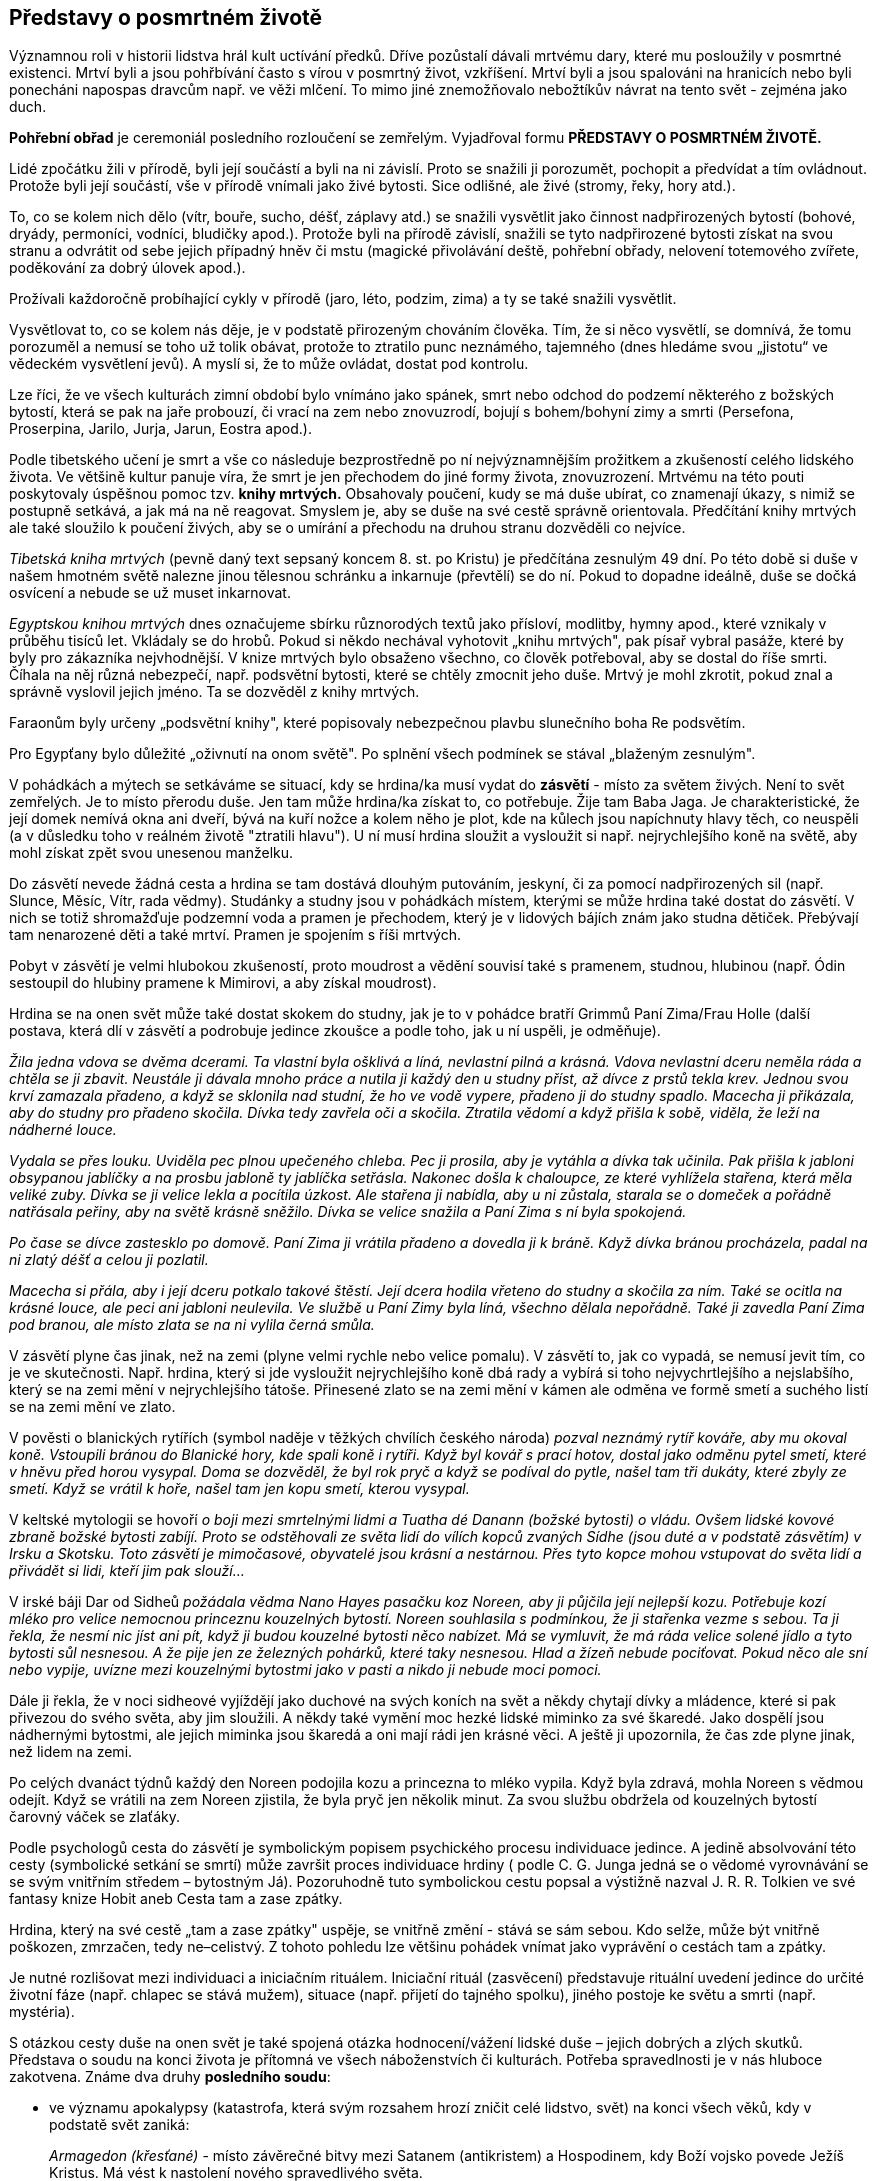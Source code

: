 == Představy o posmrtném životě

Významnou roli v historii lidstva hrál kult uctívání předků. Dříve pozůstalí dávali mrtvému dary, které mu posloužily v posmrtné existenci. Mrtví byli a jsou pohřbívání často s vírou v posmrtný život, vzkříšení. Mrtví byli a jsou spalováni na hranicích nebo byli ponecháni napospas dravcům např. ve věži mlčení. To mimo jiné znemožňovalo nebožtíkův návrat na tento svět - zejména jako duch.

*Pohřební obřad* je ceremoniál posledního rozloučení se zemřelým. Vyjadřoval formu *PŘEDSTAVY O POSMRTNÉM ŽIVOTĚ.*

Lidé zpočátku žili v přírodě, byli její součástí a byli na ni závislí. Proto se snažili ji porozumět, pochopit a předvídat a tím ovládnout. Protože byli její součástí, vše v přírodě vnímali jako živé bytosti. Sice odlišné, ale živé (stromy, řeky, hory atd.).

To, co se kolem nich dělo (vítr, bouře, sucho, déšť, záplavy atd.) se snažili vysvětlit jako činnost nadpřirozených bytostí (bohové, dryády, permoníci, vodníci, bludičky apod.). Protože byli na přírodě závislí, snažili se tyto nadpřirozené bytosti získat na svou stranu a odvrátit od sebe jejich případný hněv či mstu (magické přivolávání deště, pohřební obřady, nelovení totemového zvířete, poděkování za dobrý úlovek apod.).

Prožívali každoročně probíhající cykly v přírodě (jaro, léto, podzim, zima) a ty se také snažili vysvětlit.

Vysvětlovat to, co se kolem nás děje, je v podstatě přirozeným chováním člověka. Tím, že si něco vysvětlí, se domnívá, že tomu porozuměl a nemusí se toho už tolik obávat, protože to ztratilo punc neznámého, tajemného (dnes hledáme svou „jistotu“ ve vědeckém vysvětlení jevů). A myslí si, že to může ovládat, dostat pod kontrolu.

Lze říci, že ve všech kulturách zimní období bylo vnímáno jako spánek, smrt nebo odchod do podzemí některého z božských bytostí, která se pak na jaře probouzí, či vrací na zem nebo znovuzrodí, bojují s bohem/bohyní zimy a smrti (Persefona, Proserpina, Jarilo, Jurja, Jarun, Eostra apod.).

Podle tibetského učení je smrt a vše co následuje bezprostředně po ní nejvýznamnějším prožitkem a zkušeností celého lidského života. Ve většině kultur panuje víra, že smrt je jen přechodem do jiné formy života, znovuzrození. Mrtvému na této pouti poskytovaly úspěšnou pomoc tzv. *knihy mrtvých.* Obsahovaly poučení, kudy se má duše ubírat, co znamenají úkazy, s nimiž se postupně setkává, a jak má na ně reagovat. Smyslem je, aby se duše na své cestě správně orientovala. Předčítání knihy mrtvých ale také sloužilo k poučení živých, aby se o umírání a přechodu na druhou stranu dozvěděli co nejvíce.

_Tibetská kniha mrtvých_ (pevně daný text sepsaný koncem 8. st. po Kristu) je předčítána zesnulým 49 dní. Po této době si duše v našem hmotném světě nalezne jinou tělesnou schránku a inkarnuje (převtělí) se do ní. Pokud to dopadne ideálně, duše se dočká osvícení a nebude se už muset inkarnovat.

_Egyptskou knihou mrtvých_ dnes označujeme sbírku různorodých textů jako přísloví, modlitby, hymny apod., které vznikaly v průběhu tisíců let. Vkládaly se do hrobů. Pokud si někdo nechával vyhotovit „knihu mrtvých", pak písař vybral pasáže, které by byly pro zákazníka nejvhodnější. V knize mrtvých bylo obsaženo všechno, co člověk potřeboval, aby se dostal do říše smrti. Číhala na něj různá nebezpečí, např. podsvětní bytosti, které se chtěly zmocnit jeho duše. Mrtvý je mohl zkrotit, pokud znal a správně vyslovil jejich jméno. Ta se dozvěděl z knihy mrtvých.

Faraonům byly určeny „podsvětní knihy", které popisovaly nebezpečnou plavbu slunečního boha Re podsvětím.

Pro Egypťany bylo důležité „oživnutí na onom světě". Po splnění všech podmínek se stával „blaženým zesnulým".

V pohádkách a mýtech se setkáváme se situací, kdy se hrdina/ka musí vydat do **zásvětí** - místo za světem živých. Není to svět zemřelých. Je to místo přerodu duše. Jen tam může hrdina/ka získat to, co potřebuje. Žije tam Baba Jaga. Je charakteristické, že její domek nemívá okna ani dveří, bývá na kuří nožce a kolem něho je plot, kde na kůlech jsou napíchnuty hlavy těch, co neuspěli (a v důsledku toho v reálném životě "ztratili hlavu"). U ní musí hrdina sloužit a vysloužit si např. nejrychlejšího koně na světě, aby mohl získat zpět svou unesenou manželku.

Do zásvětí nevede žádná cesta a hrdina se tam dostává dlouhým putováním, jeskyní, či za pomocí nadpřirozených sil (např. Slunce, Měsíc, Vítr, rada vědmy). Studánky a studny jsou v pohádkách místem, kterými se může hrdina také dostat do zásvětí. V nich se totiž shromažďuje podzemní voda a pramen je přechodem, který je v lidových bájích znám jako studna dětiček. Přebývají tam nenarozené děti a také mrtví. Pramen je spojením s říši mrtvých.

Pobyt v zásvětí je velmi hlubokou zkušeností, proto moudrost a vědění souvisí také s pramenem, studnou, hlubinou (např. Ódin sestoupil do hlubiny pramene k Mimirovi, a aby získal moudrost).

Hrdina se na onen svět může také dostat skokem do studny, jak je to v pohádce bratří Grimmů Paní Zima/Frau Holle (další postava, která dlí v zásvětí a podrobuje jedince zkoušce a podle toho, jak u ní uspěli, je odměňuje).

_Žila jedna vdova se dvěma dcerami. Ta vlastní byla ošklivá a líná, nevlastní pilná a krásná. Vdova nevlastní dceru neměla ráda a chtěla se ji zbavit. Neustále ji dávala mnoho práce a nutila ji každý den u studny příst, až dívce z prstů tekla krev. Jednou svou krví zamazala přadeno, a když se sklonila nad studní, že ho ve vodě vypere, přadeno ji do studny spadlo. Macecha ji přikázala, aby do studny pro přadeno skočila. Dívka tedy zavřela oči a skočila. Ztratila vědomí a když přišla k sobě, viděla, že leží na nádherné louce._

_Vydala se přes louku. Uviděla pec plnou upečeného chleba. Pec ji prosila, aby je vytáhla a dívka tak učinila. Pak přišla k jabloni obsypanou jablíčky a na prosbu jabloně ty jablíčka setřásla. Nakonec došla k chaloupce, ze které vyhlížela stařena, která měla veliké zuby. Dívka se ji velice lekla a pocítila úzkost. Ale stařena ji nabídla, aby u ni zůstala, starala se o domeček a pořádně natřásala peřiny, aby na světě krásně sněžilo. Dívka se velice snažila a Paní Zima s ní byla spokojená._

_Po čase se dívce zastesklo po domově. Paní Zima ji vrátila přadeno a dovedla ji k bráně. Když dívka bránou procházela, padal na ni zlatý déšť a celou ji pozlatil._

_Macecha si přála, aby i její dceru potkalo takové štěstí. Její dcera hodila vřeteno do studny a skočila za ním. Také se ocitla na krásné louce, ale peci ani jabloni neulevila. Ve službě u Paní Zimy byla líná, všechno dělala nepořádně. Také ji zavedla Paní Zima pod branou, ale místo zlata se na ni vylila černá smůla._

V zásvětí plyne čas jinak, než na zemi (plyne velmi rychle nebo velice pomalu). V zásvětí to, jak co vypadá, se nemusí jevit tím, co je ve skutečnosti. Např. hrdina, který si jde vysloužit nejrychlejšího koně dbá rady a vybírá si toho nejvychrtlejšího a nejslabšího, který se na zemi mění v nejrychlejšího tátoše. Přinesené zlato se na zemi mění v kámen ale odměna ve formě smetí a suchého listí se na zemi mění ve zlato.

V pověsti o blanických rytířích (symbol naděje v těžkých chvílích českého národa) _pozval neznámý rytíř kováře, aby mu okoval koně. Vstoupili bránou do Blanické hory, kde spali koně i rytíři. Když byl kovář s prací hotov, dostal jako odměnu pytel smetí, které v hněvu před horou vysypal. Doma se dozvěděl, že byl rok pryč a když se podíval do pytle, našel tam tři dukáty, které zbyly ze smetí. Když se vrátil k hoře, našel tam jen kopu smetí, kterou vysypal._

V keltské mytologii se hovoří _o boji mezi smrtelnými lidmi a Tuatha dé Danann (božské bytosti) o vládu. Ovšem lidské kovové zbraně božské bytosti zabíjí. Proto se odstěhovali ze světa lidí do vílích kopců zvaných Sídhe (jsou duté a v podstatě zásvětím) v Irsku a Skotsku. Toto zásvětí je mimočasové, obyvatelé jsou krásní a nestárnou. Přes tyto kopce mohou vstupovat do světa lidí a přivádět si lidi, kteří jim pak slouží..._

V irské báji Dar od Sidheů _požádala vědma Nano Hayes pasačku koz Noreen, aby ji půjčila její nejlepší kozu. Potřebuje kozí mléko pro velice nemocnou princeznu kouzelných bytostí. Noreen souhlasila s podmínkou, že ji stařenka vezme s sebou. Ta ji řekla, že nesmí nic jíst ani pít, když ji budou kouzelné bytosti něco nabízet. Má se vymluvit, že má ráda velice solené jídlo a tyto bytosti sůl nesnesou. A že pije jen ze železných pohárků, které taky nesnesou. Hlad a žízeň nebude pociťovat. Pokud něco ale sní nebo vypije, uvízne mezi kouzelnými bytostmi jako v pasti a nikdo ji nebude moci pomoci._

Dále ji řekla, že v noci sidheové vyjíždějí jako duchové na svých koních na svět a někdy chytají dívky a mládence, které si pak přivezou do svého světa, aby jim sloužili. A někdy také vymění moc hezké lidské miminko za své škaredé. Jako dospělí jsou nádhernými bytostmi, ale jejich miminka jsou škaredá a oni mají rádi jen krásné věci. A ještě ji upozornila, že čas zde plyne jinak, než lidem na zemi.

Po celých dvanáct týdnů každý den Noreen podojila kozu a princezna to mléko vypila. Když byla zdravá, mohla Noreen s vědmou odejít. Když se vrátili na zem Noreen zjistila, že byla pryč jen několik minut. Za svou službu obdržela od kouzelných bytostí čarovný váček se zlaťáky.

Podle psychologů cesta do zásvětí je symbolickým popisem psychického procesu individuace jedince. A jedině absolvování této cesty (symbolické setkání se smrtí) může završit proces individuace hrdiny ( podle C. G. Junga jedná se o vědomé vyrovnávání se se svým vnitřním středem – bytostným Já). Pozoruhodně tuto symbolickou cestu popsal a výstižně nazval J. R. R. Tolkien ve své fantasy knize Hobit aneb Cesta tam a zase zpátky.

Hrdina, který na své cestě „tam a zase zpátky" uspěje, se vnitřně změní - stává se sám sebou. Kdo selže, může být vnitřně poškozen, zmrzačen, tedy ne–celistvý. Z tohoto pohledu lze většinu pohádek vnímat jako vyprávění o cestách tam a zpátky.

Je nutné rozlišovat mezi individuaci a iniciačním rituálem. Iniciační rituál (zasvěcení) představuje rituální uvedení jedince do určité životní fáze (např. chlapec se stává mužem), situace (např. přijetí do tajného spolku), jiného postoje ke světu a smrti (např. mystéria).

S otázkou cesty duše na onen svět je také spojená otázka hodnocení/vážení lidské duše – jejich dobrých a zlých skutků. Představa o soudu na konci života je přítomná ve všech náboženstvích či kulturách. Potřeba spravedlnosti je v nás hluboce zakotvena. Známe dva druhy *posledního soudu*:

- ve významu apokalypsy (katastrofa, která svým rozsahem hrozí zničit celé lidstvo, svět) na konci všech věků, kdy v podstatě svět zaniká:
+
_Armagedon (křesťané)_ - místo závěrečné bitvy mezi Satanem (antikristem) a Hospodinem, kdy Boží vojsko povede Ježíš Kristus. Má vést k nastolení nového spravedlivého světa.
+
_Ragnarök_ (severská mytologie). poslední bitva mezi mocnostmi dobra a zla, konec světa a zánik bohů. Po něm povstane nový svět.

- ten na konci života každého jedince, kdy se váží jeho skutky.

Podle Tibeťanů (buddhismus) probíhá tento soud v poslední fázi stavu bardo (mezistav – fáze mezi smrtí v předešlém a znovuzrozením v novém životě), kdy se duše začíná připravovat na novou reinkarnaci. _Nejvyšším soudcem je král mrtvých Jama. V jeho službách jsou tisíce „pánů zesnulých" a ti k němu přivádějí mrtvé, Mrtví jsou od začátku pokládání za obžalované. Každý mrtvý má svého žalobce, který za každý hřích vytáhne z velkého pytle černý oblázek a položí jej na misku vah. Každý má i obhájce, který za každý dobrý skutek položí na protější misku vah bílý kámen. O osudu duše rozhodne to, která miska převáží._

Podle jiné legendy mrtvý vypráví sám o svém životě.

_Král mrtvých je zásadně nedůvěřivý. Proto se mrtvému po jeho výstupu předloží karmické zrcadlo. Zobrazují se v něm všechny činy zemřelého (obžalovaného)._ Zrcadlo má zde funkci jako v jiných náboženstvích kniha hříchů a dobrých skutků. Pokud převáží dobré skutky, znamená rozsudek pro duši nové zrození. Ním se přiblíží definitivnímu cíli – osvícení.

Tibeťané všechno spjaté s posledním soudem pokládají za psychický proces odehrávající se v nitru zesnulého. Peklo je odrazem vlastních duševních vlastností. Pekelné útrapy si způsobuje tedy každý sám.

V *Severní Americe* se obecně onen svět popisuje jako místo plné pokoje a štěstí, kde je nadbytek zvěře. Proto jej prérijní indiáni nazývají také Věčná loviště. Mnoho kmenů nezná podsvětí ani peklo. Po smrti se člověk odebere do duchovního světa a tam pokračuje v životě jako na zemi. Než se tam ale jeho duše dostane, musí překonat určité překážky, které se ji staví do cesty. Živí lidé se mohou do onoho světa také podívat a to po duze, nebo musí přejít bouřlivou řeku či jezero, vstoupit do jeskyně.

Indiánská pohádka Červená labuť hovoří _o třech bratřích, kterým po otci zůstaly tři kouzelné šípy. Odjivba, nejmladší, jednou použil všechny tři šípy, aby střelil červenou labuť. Dva šípy se minuly, třetí labuť zasáhl a Odjivba se vydal labuť hledat. Nakonec ji našel. Byla to sestra kouzelníka. Musel splnit úkol, aby dívku získal. Na zpáteční cestě se mu podařilo získat dvě dívky jako manželky pro jeho bratry._

_Bratři mu ale začali závidět a chtěli, aby jim vrátil dva šípy po otci. Odjivba se rozhněval a rozhodl se vydat za zemřelým otcem, aby při rozsoudil. Putoval dlouho, až přišel k jeskyni. Tou sestoupil do obydlí zemřelých. Země tam byla krásná, bylo tam mnoho rozličných zvířat. Spatřil buvoly a ti mluvili lidskou řečí. Svěřil se jim. Vůdce buvolů mu řekl, že jelikož je živý, otce nenajde. Má se však vrátit domů, protože zde_ _nesmí zůstat dlouho. Odjivba najednou uviděl jasné světlo. A buvol mu řekl, že je to obydlí dobrých. Když se ptal na černý mrak, buvol mu řekl, že se nemá ptát. Odjivba se za pomocí svých strážných duchů dostal na zem. A oběma šípy své bratry zastřelil._

*Čipevajové *(Kanada) si vypráví tento mýtus o světě Duchů: _Šaman se trápil, protože mu nedávno zemřela jediná dcera. Svým přátelům sdělil, že se rozhodl jít do světa Duchů za svou dcerou, aby ji přivedl zpět. Pět mužů se rozhodlo jít s ním._

_Nejprve museli vyhledat Vinaboja, který byl Manitu, protože jen on jim mohl ukázat cestu. Šaman se odebral k hrobům svých předků, vyvolal jejich duchy a ti mu řekli, kde ho najde. Vinaboja opravdu našli a ten jim ukázal cestu do země Duchů. Upozornil je na nebezpečí, které na ně číhají. Dal každému náhrdelník a důrazně je upozornil, že ho nemají sundávat z krku a že v zemi Duchů mohou pobýt jen čtyři dny a čtyři noci. Duchové vycházejí až v noci, shromáždí se v největším stanu a tančí. Mají si sednout mezi ně a až se objeví dívka, kterou šaman hledá, má ji chytnout, schovat do pytle a nepustit ven, dokud se nevrátí do světa lidí._

Když šaman s přáteli přišel do země Duchů, našli největší stan a v noci do něj vstoupili. Duchové tančili, děvče se však neobjevilo. Druhá noc probíhala stejně a také třetí. Jeden z Indiánů přestal dbát na radu Vinaboja a náhrdelník si sundal. Namístě se proměnil v Ducha.

Čtvrtou noc si šaman všiml ženy se zahalenou tváří. Podle způsobu chůze poznal, že je to jeho dcera. Skočil k ní a za pomocí přátel, i když se bránila, ji vstrčil do pytle, který pevně svázal. Cestou nazpět se stavili u Vinaboja, který jim řekl, aby každou noc dobře pytel ukryli a dbali, aby byl pevně zavázaný a neotvírali ho.

__Když přišli do vesnice, šaman čekal, co se bude dít. Zanedlouho uslyšel hlas své dcery, která ho volala, aby ji osvobodil. Když pytel rozvázal, stále před ním jeho dcera živá a zdravá. K životu ji vzkřísila otcovská láska__.

Kmen Indiánů **Mapučé **__(Chile) si vypráví, že Threngthreng při velké potopě zachránil lidi na hoře Stvoření. Protože je naučil všem dovednostem, říkají mu Čau Uentru, dobrý otec. A ten je také pánem nad čluny duchů, které přepravují duše zemřelých na ostrov mrtvých. Na té dlouhé cestě je vždy nechá nějaký čas odpočinout na Stříbrném moři, než je uvede do druhého života, kde je věčná pohoda a slavnosti.__

Těla nebožtíků se úplně rozpadnou, jejich duše však žijí dál na onom světě.

*Tahitská pohádka* Létající ryba _vypráví o mladém bojovníkovi Oroovi, který se rozhodl přinést kouzelný kámen z říše mrtvých, aby získal ruku krásné Maevy, dceři náčelníka._

_Kouzelník mu poradil, aby nejdříve ze dna moře přinesl perly na dlouhý náhrdelník. Když tento úkol splnil, řekl mu, aby se podíval na noční oblohu vyvrtanými otvory v kokosovém ořechu. Spatří hvězdu, která ho povede na jeho cestě daleko za obzor, kde zapadá slunce. Až dopluje na konec světa, uvidí skálu, která ční z moře. Skálu podplave a pak se ocitne v říši mrtvých. Ještě ho upozornil, že také bojovník Athi chce přinést Maevě kouzelný kámen z říše mrtvých. To Oroa hodně nahněvalo. A tak co nejrychleji vyplul na moře._

_Po obtížné plavbě se dostal ke skále, podplaval ji a ocitl se v krásné zátoce. Tam ležela obrovská ryba s modrými a zlatými šupinami a s křídly místo ploutví. Oroa se ji poklonil. Pochopil, že je tu strážcem._

_“Proč přicházíš, když jsi živý? Sem mohou jen ti, kteří si svým dobrým životem zaslouží štěstí po smrti.“ řekla ryba. Oroa se ji svěřil. „Můžeš získat kouzelný kámen, když se přede mnou třikrát pokoříš a třikrát mi řekneš laskavá slova.“ řekla ryba. Nejdříve se proměnila v škaredého kraba, pak v ohyzdnou medúzu. Oběma se Orea poklonil a řekl jim, co je na nich krásné. Když se však ryba proměnila v Athiho, zapomněl, že jde o zkoušku, vzkypěla v něm nenávist a zvolal: „Nikdy se před tebou neskloním, Athi!“_

_Najednou se Athi proměnil v rybu. “Nedokázal jsi zlomit svou pýchu.“ řekla mu, „nemáš právo na kouzelný kámen a abys nemohl vyprávět, cos v říši mrtvých viděl, staneš se rybou.“_

_Orea se do vsi nikdy nevrátil. Maeva nosí na jeho památku dlouhý perlový náhrdelník. Nevrátil se ani Athi._

*Japonský* mýtus o božském páru, který tvořila bohyně Izanami a bůh Izanagi, vypráví o tom, jak _Izanami zemřela při porodu, když se ji narodil kami (bůh) ohně. Izanagi byl zoufalý a proto vstoupil do království mrtvých - Jomi. Setkal se zde se svou Izanami, ale ta mu řekla, že již ochutnala zdejší pokrm a proto se k němu nemůže vrátit._

_Rozhodla se však poprosit boha, který zde vládl, aby ji přesto propustil. Bůh souhlasil. Jeho podmínkou bylo, že se na ni Izanagi po celou tu dobu, co budou v Jomi, nesmí podívat. Při zpáteční cestě z Jomi, se Izanagi přeci jen na milovanou ženu podíval. Ta se ihned změnila ve strašného démona. Izanagi utíkal, protože ho začalo pronásledovat osm bohů hromu a bojovníci z Jomi. Podařilo se mu je odehnat třemi kouzelnými broskvemi, které utrhl po cestě. Zachránil se, ale navždy ztratil svou Izanami._

Věřilo se, že duše toho, kdo nebyl řádně pohřben, bloudila mezi světem živých a mrtvých a tím škodila sobě i lidem. Zjednodušeně se dá říci, že zvyk pohřbívat mrtvé je běžný zejména ve společnosti, která vyznává vzkříšení těla a tam, kde se preferuje kremace, je tato symbolem očištění, přeměny a nanebevstoupení. Často se vše spalovalo proto, aby se zničil zdroj nákazy, nečistoty.

Spalování těla má své kořeny v zápalných obětech (i lidských), které se předkládaly bohům. Zde hrál významnou úlohu stoupající dým, který přinášel dotyčnému bohu spalovanou oběť přímo a velice rychle. Oheň byl totiž vnímán jako posvátný živel, který dodává obětem nesmrtelnost. Tak např. Héra (manželka Dia) slíbila Médei, že její děti učiní nesmrtelnými, když je položí na obětní oltář v jejím chrámu. Médea tak učinila.

Spalování zemřelého mělo další význam - dostat se co nejdříve ke svému bohu. Např. mýtičtí hrdinové byli velice často spalování na hranici s přesvědčením, že duše těch, kteří byli božstvem vyvoleni, při procesu hoření jsou z hranice odvezeni příslušným bohem na Olymp (např. Héraklés, který se později stal dveřníkem, strážcem brány na Olympu).

Jiný význam mělo upalování v křesťanství (např. čarodějnic) a v židovském náboženství (např. za smilstvo). Zde se jedná o trest.

V **severské mytologii** byly různé možnosti života po smrti. Hrdinové padlí v boji odcházeli do Ódinovy Valhally (síň padlých v boji), zejména ti, co zemřeli jeho zbraní – oštěpem. Smrt v boji byla považována za velice čestnou. Šlechtic, který umíral doma, se nechal probodnout oštěpem, aby se mohl dostat do Valhally.

K bohyni Freyji přicházely zemřelé ženy a část padlých bojovníků, bohyni Gefion patřily zemřelé neprovdané ženy a dívky a do podsvětí Helu k Hel odcházeli ti, co zemřeli na nemoc, při nehodě nebo stářím. Bylo to nehostinné místo. Vodnaté, vlhké, dešťové, zamlžené. Proto je také označováno jako Niflheim (nifl = mlha)

Věřilo se, že se lidé znovu rodí (např. jedna sága z Eddy uvádí, že Helgi a Sigrún se znovu narodili jako Helgi a Kára). Také se věřilo, že slovo umírajícího má velkou moc. Proto se každý obával kletby umírajícího.

Čím více darů a služebníků bylo nebožtíkovi obětováno, tím si mohl zemřelý v příštím životě více užívat majetku.

Staří Germané dávali mrtvému do hrobu na levou nohu speciální botu (střevíc mrtvého).Tento obyčej souvisel s bohem Wodanem (Ódin), který zvítězil nad vlkem Fenrisem tak, že mu do chřtánu vstrčil levou botu a roztrhal ho na půl.

Fylgja byla neviditelná bytost, která doprovázela každého člověka a pomáhala mu. Dovedla se odpoutat od těla a ukázat se jiným, často ve zvířecí podobě. Obyčejně před smrtí toho, komu se zjevila. Jedinec mohl mít i několik fylgjí.

*Keltové* věřili, že po smrti přejde duše z jednoho těla do druhého. Vnímali smrt jako přerušení dlouhého života, jako etapu mezi dvěma životy. Jejich víra ve znovuzrození byla tak pevná, že placení dluhů bylo odkládáno na setkání na onom světě a válečníci se nebáli smrti. Existují příběhy o nerozlučných, osudových milencích, kteří se znovu setkávají po své smrti tak, že se znovu narodí v jiných tělech. Keltové ctili kult předků. Byli pro ně živí, kteří jen odešli ze zemi lidí.

Měli konkrétní představu Onoho světa (Annwfn nebo Annwn). Šťastný Onen svět je podobný zemskému světu, ale mnohem lepší. Neexistuje v něm bolest, choroby, stárnutí, je plný světla, hudby, oslav.

V mýtech, zejména zasažených křesťanstvím, se objevuje druhý aspekt Onoho světa, který je v ostrém kontrastu: pochmurné místo plné nebezpečí. Pro živého návštěvníka je velmi ohrožující.

V *Irské* mytologii je Onen svět (Tir na nÓg) místo, kde neexistuje čas ani věk. Tedy země věčného mládí, moudrosti, krásy, harmonie, nesmrtelnosti. Zde neplatí pozemský čas. Pokud jej navštíví živí lidé, zůstanou mladí, ale když se vrátí domů, pozemský věk je dožene.

Nejznámější je příběh O Oisínovi, __kterého odvedla na západ do Země mládí krásná Niam Zlatovlasá. Žil tam šťastně tři sta let. On si však myslel, že uběhly jen tři roky. Zastesklo se mu po domově a rozhodl se navštívit rodné Irsko. Niam ho varovala, aby se nedotkl nohou země, jinak se k ní nebude moci vrátit.__

Oisín nasedl na koně. V Irsku ale nic a nikoho nepoznával. Seskočil z koně a najednou se z něho stal vetchý stařec, který se rozpadl na prach.

Onen svět se mohl nacházet na západních ostrovech, pod mořskou hladinou, v podzemí, v pahorcích zvaných sidhe.

Symbolem znovuzrození byl zejména „kotel znovuzrození“, ale také hadi, opadavé stromy - na zimu umíraly, na jaře se opět pokryly listím a květy a rodily ovoce.

**Finská** říše mrtvých Tuonela (někdy Manala) bylo nehostinné místo. Zemřelé zde přiváděl bůh mrtvých Tuoni, zahaloval je do svého pláště a poskytl jim rukavice. Od světa lidí ji oddělovala černá Tuonelská řeka. Na břehu stařec se železnými drápy a železnou sítí hlídá, aby se mrtví nemohli vrátit mezi živé. Přesto se to několika lidem podařilo.

_Mladík Lemminkäinen byl zabit čarodějem když se ucházel o dceru čarodějnice. Jeho matka byla také čarodějnice a svého syna navrátila životu tím, že části jeho mrtvého těla vylovila magickými hráběmi, zaříkáváním a mastmi je spojila, a víla mu vdechla život._

*Sumerský* mýtus popisuje _sestup bohyně Inanny/Ištar (bohyně lásky, plodnosti, války) do podsvětí, kde je královnou její sestra Ereškigal. Je to místo, ze které není návratu, je temné a ponuré. Hraniční řekou podsvětí je Hubur. Zemřelý, který se ocitá v podzemí, se stává Gidim, duchem. Duše zemřelého sestupuje do podsvětí sedmi branami. Hlavním strážcem podsvětí je Neti. _

_Bohyně prochází sedmi branami a u každé je zbavena symbolu svého božství (koruna, šaty, prsteny apod.). Když se ptá proč se tak děje, odpovědí je, aby se neptala na rituály podsvětí. Nakonec nahá předstupuje před svou sestru a Anunnaki ( sedm soudců z podsvětí). Ti nad ní vyslovili svůj soud - upřeli na ni své oči smrti a na jejich slovo se proměnila v nemocnou ženu a mrtvé tělo. To pověsili na kůl._

_Bůh Enki (pán podzemní říše sladkých vod) se postaral o její propuštění. Poslal do podsvětí dvě bytosti s chlebem života a živou vodou. Ereškigal byla nemocná. Tyto bytosti ji vyléčili a jako odměnu si vyžádali tělo Inanny. Té pak podali chléb života a živou vodu. Inanna za propuštění zaplatí tím, že za sebe jako náhradu vydá Dumuziho, svého manžela._

Dle představy *Peršanů* člověka tvoří dvě podstaty: podstata duchovní (urván) a tělesná. Duchovní část člověka přežívá tělesnou smrt. Po smrti se s duší zachází podle toho, jaký byl život dotyčného. Svět je totiž neustálá konfrontace mezi dobrem a zlem. Člověk má svobodnou vůli a záleží jen na něm, kterou cestu si vybere.

Duše setrvává u svého těla tři dny a recituje Ghátu (texty připisované Zarathuštrovi). K duši jedinců, kteří se rozhodli žít podle principu dobra, připluje vonný vítr představující Deané, mladou krásnou dívku. Ta doprovází duši do říši spravedlivých. Duše stoupá k nebi přes tři nebeské sféry (hvězd, měsíce, slunce) až do sféry světla nemajícího počátek. Tyto duše pak mohou spočinout po boku Ahury Mazdy a ostatních spravedlivých. Toto místo představuje ráj.

Duši člověka, která nesmí vstoupit do říše spravedlivých, doprovází ošklivá babice do pekla, hrozné jámy, plné hrůzy, děsu, zla a utrpení.

Tyto dvě bytosti představují svědomí člověka a na jejich vzhledu se odráží lidské zlé či dobré skutky.

Duše se od sebe oddělují na Mostě rozlišení, který se nachází na vrcholku kosmické hory ve středu světa a je spojnicí mezi nebem a zemí. Dochází k soudu duší, kterého se účastní Mithra, Sraoša a Rašnu, který má k dispozici váhy. Duše jsou děleny podle míry dobra a zla, které během života vykonaly. Pokud tato míra je poloviční, i míra blaženosti a utrpení se stane poloviční.

V islámském lidovém prostředí je rozšířena představa o výslechu duše, kterou vedou černí modroocí andělé Munkar a Nakír. Když je tělo pochováno do hrobu, tito andělé zjišťují, zda jde o věřícího či nevěřícího. Nevěřící bude trpět věčným trestem.

Důležitým mýtem *muslimských Arabů Severní Arábie* je vyprávění o stvoření světa. Bůh zemi vytvaroval do sedmi vrstev, sedmi zemí a umístil je nad sebou. Vzdálenost mezi jednotlivými zeměmi je veliká – člověk by ji ušel za pět se roků.

První zemi Bůh osídlil džiny, lidmi, zvířaty. Druhá je domovem větrů. Třetí obývají zbožní tvorové. Čtvrtá země je peklem pro duše hříšných lidí. Pátá země je domovem obřích škorpiónů a hadů pekla. Šestou zemi Bůh určil pro zatracené duše. Sedmá země je položena nejníže a je domovem Iblíse, hlavního Ďábla a jeho zlých džinů. Zde neustále dují hořící větry a mrazivé vichry.

Bůh poté z oblohy uhnětl sedm vrstev, sedm nebes. Vzdálenost mezi nimi je obdobná vzdálenosti mezi zeměmi.

První nebesa Bůh stvořil z vodních par a z mlhy. Obklopují první zemi, kterou bůh osídlil lidmi a džiny. Obývají ji andělé, které Bůh stvořil z ohně a větru. Anděla hromu ustanovil jejich velitelem. Na nebesa zavěsil hvězdy, planety, slunce a měsíc.

Druhá až šestá nebesa nebesa Bůh vytvaroval z různých materiálů a osídlil je anděly a cherubíny.

Sedmá nebesa obývají nejvýše postavení andělé. Každý z nich je jedinečný, jejich křídla září různými barvami, jsou ohromně velká. Nejvyšší anděl je Duch (al-Rúh) a čtyři archandělé: Džibrá’íl, Miká′íl, Isráfíl a anděl Smrti. Mají kosmické rozměry.

Sedmá nebesa jsou také místem ráje (džanna) pro spravedlivé lidi. Jsou zde Zahrady slasti, kterými protékají řeky s průzračnou čistou vodou. Spravedliví budou sedět na březích ve stínech stromů oblečeni v nádherné šaty a oblažování věčně mladými pannami (huriskami). Duše budou jíst ovoce a pít vodu z rajského pramene nebo víno, které jim nalijí rajští chlapci. Nad sedmým nebem se vznáší obrovský žhnoucí oblak a nad ním se tyčí Boží Trůn. Podpírají ho čtyři vysoce postavení andělé . První má podobu člověka, další býka, sokola, lva.

Bůh stvořil ze světla anděly. Jsou to éterické a inteligentní bytosti, pro lidské oči neviditelní, dokáží se však v cokoli proměnit. Nikdy jimi necloumají emoce, nehřeší, poslouchají a uctívají Boha, k němuž se neustále modlí.

Mezi nejvýznamnější patří Duch (al-Rúh). Jemu Bůh svěřil do péče duše všech bytostí a tvorů. Jeho ústa každým dechem vydechnou duši každého zrozeného tvora.

Archanděl Miká′íl obdařuje lidské duše vědomostmi, moudrostí a touhou dosáhnout dokonalosti.

Archanděl Isráfíl pečuje o posvátnou Knihu, do které Pero zapisuje všechna Boží rozhodnutí. Je mu také svěřena Trumpeta vzkříšení. V jejích prostorách pobývají duše mrtvých lidí. Čekají na chvíli, kdy Bůh Isráfílovi přikáže, aby na ni třikrát zatroubil. První zatroubení je zatroubení strachu, druhé posledního soudu a konce světa, třetí vzkříšení. Pak nastane soud. Andělé na váhách zváží skutky každé duše a Bůh vyřkne svůj soud. Duše, jejichž miska dobrých skutků převáží, poputují do ráje.

Anděl Smrti, archanděl Isrá′íl, se nikdy neusměje. Je symbolem smutku. Sídlí v sedmém nebi. Hlavou se dotýká sloupů Božího Trůnu, jednou nohou spočívá na svém křesle, druhou stojí na mostě, který spojuje nebe s peklem. Je obklopen pomocníky, kteří plní jeho rozkazy. Nalevo od něho se tyčí vysoký strom, jehož listech jsou jména všech žijících lidí. Když člověk zemře, jeho jméno v Knize zčerná, list s jeho jménem na stromě zežloutne a spadne. Anděl Smrtí v té chvíli vezme do rukou dvoje kopí. První je kopí Boží milosti a druhé Božího hněvu. Pokud je umírající člověk spravedlivý, vytáhne mu duši z těla kopím milosti a pošle ji do sedmého nebe. Pokud je zlý a hříšný, vytáhne jeho duši kopím hněvu a pošle ji do sedmé země, kde se vaří a škvaří a čeká na soudný den.

Ve společenství andělských bytostí přebývají anděl ráje Radwán s krásnou a ušlechtilou tváří a anděl pekel Málik, stvořený ze zloby a pomstychtivosti. Nikdy se neusměje.

Kromě andělů stvořil Bůh z bezdýmového ohně džiny. Ti obývají první zemi. Dožívají se mnoho set let, ale jsou smrtelní. Mají nadpřirozené vlastnosti. Jako lidé přijímají potravu a rozmnožují se. A jako lidé se musí sami rozhodnout, zda budou zlí nebo dobří.

Každý člověk má svého strážného anděla, který ho ochraňuje a má také svého džina, který se ho neustále snaží svést.

*Řekové* mají několik mýtů o vstupu živého člověka do podsvětí (podsvětí nelze ztotožňovat s křesťanským peklem). Velmi známý je o Orfeovi a Eurydice. _Orfeus proslul svým zpěvem, který okouzloval lidi i zvířata. Velice miloval svou manželku Eurydiku. Jednou šlápla na zmiji, ta ji uštkla a Eurydika zemřela. Orfeus byl zdrcený žalem a nakonec se rozhodl jít do podsvětí a vyžádat si ji zpět._

Svým zpěvem okouzlil v podsvětí všechny, i vládce Háda a jeho ženu Persefonu. Hádes rozhodl, že si Eurydiku smí odvést na svět, ale Orfeus půjde první a nesmí se ohlédnout, dokud nepřijdou na svět. Orfeus to slíbil. Těsně před koncem strastiplné cesty ale začal pochybovat, zda Eurydika opravdu za ním kráčí, protože neslyšel žádné kroky, žádný dech. Ohlédl a jen zahlédl stín Eurydiky, který mu navždy zmizel.

*Řekové a Římané* chápali posmrtný život jako stínovou existenci v podsvětí (Hádes – země, ze které není návratu). V řecké mytologii je popisováno jako podzemní říše obklopená řekami Acherón (řeka Vzdechů), Styx (řeka Hrůzy), Léthé (řeka Zapomnění), Kokýtos (řeka Nářků), Pyriflegethón (řeka Ohně). Vládne ji Hádes, bůh s pláštěm a kapucí, jež ho činí neviditelným (v mýtech i pohádkách bývá kapuce symbolem neviditelnosti). Duše při vstupu do podsvětí projde kolem trojhlavého psa Kerbera, který hlídá, aby do říše mrtvých nevstoupil nikdo živý. Poté duši převeze převozník Charón za poplatek (obolos) přes řeku Acherón (Řekové kladli do úst mrtvému peníz, aby měl čím za převoz zaplatit). Na druhém břehu se duše napije z řeky Léthé (řeka Zapomnění) a zapomene na pozemský život. Pro velké hříšníky je určen strašlivý Tartaros a vyvolení vstupují do rajského Elysia a ti, co nebyli ani příliš dobří ani příliš zlí, jako stín bez těla pobývají na asfodelové louce.

Pobyt v podsvětí je věčným údělem vyvolených nebo zatracených. Ostatní tu pobývají jen určitou dobu – je to čas mezi dvěma pozemskými existencemi.

Ve starém **Egyptě** byl vládcem podsvětí Usir (řecky Osiris). Egyptské podsvětí leželo na západě, kde zapadá slunce. Vypadalo jako svět, ve kterém žili lidé, ale bylo větší, úrodnější, vládl tu mír. Každý pokračoval ve svém životě, jak ho žil na zemi, až na to, že nemusel pracovat. Měl na to služebníky (sošky v hrobech- vešebty). I zde mohl zemřít a to už byla smrt definitivní.

Původně byl tento svět umístěn do vesmíru a až později pod zem. Hvězdy byly „obyvatelé Duatu". Podle staré víry žili mrtví dále ve hvězdách. Přáním mnoha starých Egypťanů bylo, aby směli dále žít jako malá svítilnička mezi nočními hvězdami. Proto na rakve malovali ornamenty s hvězdami.

Každá duše mrtvého se musela dostavit před Usirův trůn. Cesta záhrobím, kterou musela duše zvládnout, byla plná nástrah a hrůz. Proto se do truhly zemřelého vkládal papyrusový svitek se zaklínadly, které měly zesnulému pomoci překonat cestu záhrobím. Pokud by ji nezvládl, zemřel by podruhé a to znamenalo navždy se rozplynout v temnotách. V těchto textech se hovoří o těle, srdci, jménu, stínu, ka, ba, ach zesnulého.

__Tělo:__ Tělesná připravenost pro zásvětí byla důležitá (schránka pro „duši“). Proto se tělu věnovala péče (mumifikace).

__Srdce__ představovalo zdroj myšlení a emocí. Proto bylo nositelem zodpovědnosti a svědomí. Bylo ponecháno v mumifikovaném těle. Před Usirovým trůnem se váží srdce zesnulého pomocí pera pravdy bohyně Maat.

Pokud je srdce lehčí než pero pravdy, je mu srdce navráceno a je mu umožněno zrodit se jako blažený zesnulý (ach). Duše může odejít do podsvětí Duatu. Mrtvý bude přijat mezi bohy a bude se moci nakrátko vracet na zemi. Má právo vstoupit do zahrad v Jalu. Už nikdy nepocítí hlad, žízeň a bolest. Může se procházet po nekonečných zelených lukách, nebo mezi třpytícími se hvězdami. Každý mrtvý se znovu ocitne v postavení, ve kterém žil před svou smrtí. Nikdy ho však nepostihne hmotný nedostatek, trápení a nepříjemnosti.

Pokud je srdce při vážení těžší než pírko pravdy, sežere ho nestvůra Amemait (Požíračka). Někteří jsou předání hrozivým duchům, kteří je budou mučit a potom je sežerou.

_Jméno_ vyjadřovalo podstatu nositele. Proto zesnulý na své pouti podsvětím překonával překážky tím, že je pojmenoval. Výrok „znám tvé jméno" má význam „mám nad tebou moc".

_Stín_ byl chápán jako symbol ochrany a bezpečí. Jeho oddělení znamenalo zkázu pro člověka.

_Ka_ je nositelem života. Rodí se spolu s člověkem a v okamžiku jeho smrti se od něj na okamžik odděluje. Ka se přenáší plozením z otce zejména na prvorozeného syna – Ka zůstává otci a zároveň se rodí v synovi. Smrt znamenala přerušení života. Ka se od těla odpoutá (přestane dodávat životodárnou sílu). Ka je věčná síla, duchovní podstata, základ fyzických a psychických sil a tak se po pohřebních obřadech se zemřelým opět spojí a člověk vstupuje do nového života v zásvětí.

__Ba__ znamenala božskou sílu („duše"), vznikala se zrozením člověka. Po smrti se spojí s jeho Ka.

_Ach_ (duch, blažený zemřelý) zastupuje jednu ze tří základních sfér moci, které byly tvořeny bohy, achu (plurál od ach) a žijícími lidmi. Nemateriální zdroj psychických a intelektuálních schopností člověka. Je komplexním posmrtným projevem lidské bytosti. Proto bylo velmi důležité, aby tělo zemřelého bylo správně mumifikováno a podle předpisů pohřbeno. Bylo důležité, aby pozůstalí přinášeli Ach zesnulého oběti v podobě jídla, nápojů, protože tím zajišťují zesnulému blaženou existenci v zásvětí. Ach zesnulého pak pečuje o své žijící potomky. Mezi živými a zemřelými tedy existoval velice úzký vztah vzájemné závislosti. Achu se zjevují na noční obloze v podobě hvězd.

V **Indii** védy (vycházejí z ústní tradice) učí, že každá bytost na tomto světě je nesmrtelnou duší, přebývající v pomíjivém těle. Jednotlivá duše (átman) je součástí božské povahy a propůjčuje tělu energii. Její snahou je užívat světa, a proto vstupuje do koloběhu znovuzrození (sansára). Duše opouští umírající tělo a znovu se narodí v jiném těle. Přechází z jednoho těla do druhého a prochází všemi živými formami, od hmyzu až k bohu. Existovala však také víra, že do mrtvého těla může vstoupit démon a pak se zdá, že mrtvý oživl. To byl jeden z důvodů, proč bylo nutné držet stráž u zemřelého, než byl spálen.

Pohádka **ásamského kmene Kukí** Věrná láska _vypráví o lásce mladíka jménem Ngámbang a dívce Thuithling. Jako děti si spolu hrávaly a jeden bez druhého nemohl být. Když vyrostli, bylo zřejmé, jak se mají rádi. Ovšem otec dívky se rozhodl, že si jeho dcera vezme mladíka ze vzdálené vesnice. Ngámbang a Thuithling byli zoufalí. I jejich matky prosily otce dívky, ať změní své rozhodnutí a dovolí Ngámbangovi a Thuithling, aby se vzali. Odmítl._

I když to bylo proti zvyklostem, Ngámbang dívku doprovázel do vesnice tchána. Bylo totiž zvykem, že nastávající snacha musela nejdříve v rodině svého ženicha pracovat, aby všichni viděli, jak je pracovitá. Oba mladí lidé se loučili u dvou vysokých bambusových stromů, které se k sobě neustále nakláněly. Thuithling požádala Ngámbanga, aby z každého bambusu uřízl jednu hůl s tím, že každý bude mít jednu hůl u sebe. Když bude Ngámbang vidět, že hůl, kterou bude mít u sebe, bude praskat, znamená to, že Thuithling onemocněla. A kdyby se hůl rozštípla odshora dolů, tak umřela.

Ngámbang se vrátil domů. Chodil jako tělo bez duše, s nikým nemluvil, přestal pít a jíst, jen držel v ruce bambusovou hůl a díval se na ni. Za několik dnů Ngámbang viděl, že hůl začala praskat a následujícího dne se rozštípla. Thuithling zemřela.

Když ji chtěli příbuzní v rakvi obléci, žádné šaty na jejím těle nedržely. Lidé si uvědomili, že k mrtvé doposud nepřišel její přítel Ngámbang. Zavolali ho a ten položil svůj šat na mrtvou dívku a šaty nespadly. Mohl se konat obřad.

Mužové chtěli rakev zvednou, ale ta byla jako z kamene. Musel přijít Ngámbang a ten zvedl mrtvou dívku a odnesl ji na připravenou hranici. Když lidé zapálili hranici, plameny se těla ani nedotkly. Lidé chtěli, aby hranici zapálil Ngámbang. Ale on to nechtěl udělat.

Přistoupil mrtvé a řekl jí: “Thuithling, pro lásku k tobě jsem porušil všechny zvyky, obětoval jsem své dobré jméno. Nyní je však čas, abys mne opravdu už opustila. Mrtví nepatří do světa živých.“ Tu uslyšel hlas své milé:“ Rozprostři na zem svůj šat, a co na něj padne, vezmi a zakopej na svém nejmilejším místě.“ Ngámbang tak učinil, a na jeho šat dopadlo srdce mrtvé Thuithling. Lidé zapálili hranici a tělo mrtvé shořelo na prach. Ngámbang srdce své milé zakopal na poli jejich rodičů, kde spolu jako děti nejraději sedávali.

Za několik dní na tom místě uprostřed pole vyrostl fíkovník a ten rostl tak, že jeho větve zastínily pole a úroda uschla. Otec mrtvé chtěl fíkovník vykopat, ale nikdo to nedokázal. Pochopil, že jedině Ngámbang toto dokáže. Museli ho o to požádat, jinak by umřeli hlady. Ngámbang fíkovník vykopal. Zbyla po něm obrovská a hluboká jáma.

_Ngámbang druhý den na dvoře zasadil malý keř, aby měl každý den květy a mohl je položit na památku své mrtvé milé na místo, kde pohřbil její srdce. Ale kdykoli keř nasadil na poupě, do rána se ztratilo. Rozhodl se v noci keř hlídat._

Po půl noci se vplížil do dvora divoký kocour a ulomil poupě. Ngámbang ho chytil a chystal se ho zabít. Tu kocour promluvil:“ Proč mi chceš ublížit? Trhám květy pro tu, pro niž jsi zasadil tento keř, a která je teď v říši mrtvých.“ Ngámbang požádal kocoura, ať ho k jeho milé zavede. Musel zavřít oči a chytit se kocoura za ocas a jít za ním. Než se rozednilo, byli v říši mrtvých.

_Najednou stáli před velkým palácem a se schodů scházela Thuithling. Padli si radostně do náručí, sedli si na schody a hovořili spolu. V říši mrtvých neplyne čas. Ale Ngámbang začal cítit jakousi malátnost a úzkost, jakoby mu na prsou ležel balvan. Thuithling mu řekla, že pozemské tělo v říši mrtvých jen překáží. Je velký div, že jako živý mohl přijít do říše mrtvých a proto ona ho vrací mezi živé. Když ji Ngámbang odmítl opustit, řekla mu, aby se vrátil a podíval se kolem sebe. Ať vidí, jak je život krásný. A kdyby se i potom rozhodl být s ní, ať zavolá její jméno._

Ngámbang se ocitl doma. Všichni ho radostně vítali. On ale vyšel před dům a hlasitě zavolal jméno své milé. Tu přilétl havran, usedl prudce na střechu domu, až kus dřeva sjel ze střechy a zabodl se do Ngámbangova srdce. Ngámbang padl mrtev k zemi a tak se vrátil ke své Thuithling a byli pak spolu věčně, protože v říši mrtvých čas neuplývá.

V *čínské* kultuře se odráží myšlenka koloběhu umírání a rození. V příběhu Vděčnost _se hovoří o služce pana Sie Sunga. Svěřila se mu, že ve svém předchozím životě byla mužem, který uměl zbavovat lidí nemocí a bolesti. Jednou však podal těhotné ženě, jejíž střeva byla napadena červy, víno s květy lýkovce. Žena i její dvě nenarozené děti zemřeli._

Soud podsvětí jej shledal vinným za tři zmařené lidské životy. Byl proto ve svém příštím životě poslán na svět jako děvče. Svou službou svému pánu odčinil své někdejší provinění a proto bude moci svou duši očistit pro věčný koloběh umírání a rození.

S myšlenkou převtělování se setkáváme také v našich pohádkách. Převtělování se netýkalo jen lidí, ale i zvířat.

Pohádka O hlupáčkovi: _Sedlák měl tři syny. Ti dva starší byli rozumní, uměli všechny práce kolem chalupy i na poli. Nejmladšímu říkali hlupáček, protože všechno pokazil, nebyl prostě k ničemu._

_Jednou se začaly sedlákovi ztrácet z pole brambory. Nejdříve šel hlídat pole nejstarší. Přišel za ním stařeček a prosil ho o několik brambor, že má hlad. Nejstarší syn ho napadl holí, že to on chodí krást jejích brambory. Ale se zlou se potázal. Sám dostal tolik ran, že se nemohl ani hýbat a velký kus pole byl zase vykopán a brambory byly pryč. Tak se dělo i druhorozenému a pak přišel na řadu nejmladší – hlupáček. Když ho stařeček poprosil o několik brambor, ochotně mu je dal a stařeček se mu odměnil. Podaroval ho křesadlem – když s ním křísne, splní se mu cokoli bude chtít._

Hlupáček se rozhodl vydat s křesadlem do světa. Přišel ke královi, který se chystal do války s mocným sousedem a sliboval, že ten, kdo pro něho tuto válku vyhraje, dostane za manželku princeznu a půl království. Hlupáček se přihlásil, vykřesal si vojsko a vyhrál. Z nepřátelského vojska zůstal naživu jen bílý koníček, kterého si hlupáček ponechal.

Ovšem král ani princezna nechtěli ani slyšet, že by měli splnit to, co slíbili. Všichni se na královském dvoře na hlupáčka mračili a posmívali se mu, jen komorná princezny se na něho mile dívala. Král se s princeznou rozhodli, že hlupáčkovi ukradnou křesadlo. Připravili hostinu, na kterého hlupáčka opili, vzali mu křesadlo. Druhý den ho nechali oběsit, protože, jak tvrdili, když se opil, svými řečmi urazil krále i princeznu.

_Hlupáčka oběsili a pod šibenicí pochovali. U jeho hrobu zůstal jen jeho bílý koníček a princeznina komorná. Koníček ji požádal, že ho určitě také zabijí, aby uschovala kvítko, které vyskočí z jeho hlavy a to zasadila princezně pod okny. Tak se i stalo a následují den vyrostla pod okny princezny překrásná jabloň_ s _nádhernými jablky._

Princezna si chtěla utrhnout jedno jablíčko, ale jablka promluvila: „Pro tebe jsem nerostlo, vražednice!“ Princezna nechala jabloň skácet a spálit, ale přeci se jedno jablko zakutálelo do rybníka.

_A ráno na rybníce plavala kachna se zlatým peřím s diamantovýma očima. Princezna ji chtěla mít, proto si odložila křesadlo i šaty na břehu rybníka, a vlezla do vody, aby kachnu polapila. V tom okamžiku kachna vzlétla, chytila do zobáku křesadlo, přinesla ho komorné a požádala ji, aby šla ke hrobu, kde je hlupáček pochován. Pak křesla křesadlem a přála si, aby hlupáček ožil. Stalo se a hrob se otevřel a hlupáček z něho vyšel, vzal od komorné křesadlo a přál si, aby na zámek padal oheň a síra, aby celý zámek a všichni v něm shořeli. Tak se i stalo. Přitom ale ztratil křesadlo a když ho hledal, vykopal velký poklad._

_Hlupáček se vrátil domů a oženil se s komornou._

Téma převtělování je blízké také mongolské kultuře. Pohádka O přátelství hovoří _o velkém přátelství dvou mláďat – tygříka a býčka. Jednou lovci zabili býčka, který se pásl na louce a snědli ho, zanechali jen jeho kosti. Tygřík_ _ze žalu vedle býčkových kostí skonal. Tu se nad stepí rozlehl mocný hlas větru: „Kdo miluje svého přítele víc než vlastní život, ten bude žít i po smrti!“_

_Jednou tou stepí hnal chánův pastevec stádo ovcí. Uviděl kosti a zakopal je do země. Na tom místě vyrostly dva statné a krásné stromy. Při východu slunce seskočili s větví stromů dva chlapci. Celý den si hráli, a když slánce zapadlo, zmizeli v korunách stromů. Dozvěděl se o tom chán a nechal chlapce přivést k sobě, aby mu sloužili. Jednoho nazvali Altan Gu, druhého Mungun Gu._

Když vyrostli, nařídil chán, aby se Antal Gu stal vojákem. Tak byli chlapci rozděleni. Mungun Guovi chán nařídil, aby pro něho unesl krásnou dceru sousedního chána, Ojun. Bylo to velmi nebezpečné, ale podařilo se mu to. Protože se oba do sebe zamilovali, rozhodli se postavit si jurtu a žít spolu. Chán se o tom dozvěděl a vyslal proti těm dvěma vojsko. Tou dobou se vrátil z války Altan Gu a postavil se na bratrovu stranu. Podařilo se jim přemoci vojsko a připravit o život chána. Pak všichni tři žili spolu šťastně daleko od lidí.

**Rusové** měli koncept „dobré" a „špatné" smrti. „Dobrá" smrt proběhne ve stáří, v čase, který určil Bůh. Umírající je obklopen rodinnými příslušníky. Tito zemřelí se nazývali „roditeli" (rodiče, předkové). Po vykonání příslušných rituálů, které jim zajistilo rychlou cestu k posmrtnému životu, jsou pohřbeni do posvátné země. To mělo mít blahodárný účinek na úrodnost půdy.

Do kategorie „špatné“ smrti byli zařazování ti, kteří zemřeli příliš brzy (zavraždění, zemřelí nešťastnou náhodou, sebevrazi, oběti epidemií). Ti nesměli do onoho světa, dokud nenastane jejich čas. Museli do té doby dlít v beznaději na zemi. Nesměli do posvátné půdy, proto je vhazovali do vykopané jámy, nebo ponechali na zemi a zakryli kamením a větvemi. Nazývali je „mertvjaki" nebo „založnyje" (skrytí). Byli obviňováni ze suchého počasí nebo krupobití.

Věřilo se také, že rusalky jsou duše dětí nebo utonulých panen. Víly byly duše zemřelých dívek, které zemřely nepokřtěny, nebo kterou opustil milý a jejichž duše bloudily mezi nebem a zemí. Duše mrtvých se mohly také usadit ve stromech a rostlinách a ty pak dostávaly lidské vlastnosti.

Duše se oddělovala od těla nejen v okamžiku smrti, ale často i během spánku. Mohla na sebe vzít podobu Kikimory (ohyzdná stará žena s dlouhými, vlajícími vlasy), která mohla svým nářkem přivolat smrt.

V pohádkách se setkáváme s hrdinou/hrdinkou, kteří musí projít královstvími (jejich počet se většinou rovná násobku tří), sníst tři kamenné chleby, prochodit troje železné boty, zničit tři železné hole, zdolat horu ze skla a nakonec se ocitnou na „onom světě“, který je popisován jako bájný ostrov Bujan v moři, jako místo věčného slunce a štěstí. Tam přebývají duše mrtvých i dosud nenarozených lidí, všechna semena, rostliny a ptáci, kteří se objeví na jaře. Žijí tam tři bratři , Severní, Západní a Jižní vítr. Roste tam dub, v jehož větvích má Kostěj nesmrtelný ukrytou svou duši

**Staří Slované** věřili v nesmrtelnost duše a představovali si, že po smrti duše odlétá. Považovali ji za vzdušnou bytost, která vychází jako dech ústy. Bohové Rod, Lada a Svarog stvořili člověka ze země, slova-duše a vědomí. Proto se po smrti tělo vrací zemi – bohyni Mokoši, duše odchází do podsvětí, kde ji provází bůh Veles, a vědomí se vrací k bohu Rodovi (Stvořitel).

Slovanský bůh Veles (zpodobňován jako mladý rohatý bojovník oděný v kůži) býval bohem dobytku a úrody, umění, obchodu, magie, a věštění. _Přemohl temného Dije a ten se mu chtěl pomstít. Uspořádal hostinu, na kterou pozval i Velese a podal mu otrávené víno. Veles se napil, ztratil vědomí a navěky musel zůstat v podsvětí, kde bojuje se silami temna a provází duše podsvětím._

Morana (bohyně zimy a smrti) je dcerou bohyně Mokoš (bohyně země a osudu, štěstí a neštěstí). Vstoupit do jejích komnat může jen její syn Smrt. Morana spolu se Smrtí udělají každému smrtelníkovi hned po narození otisk dlaně a vedle tohoto otisku hoří každému smrtelníkovi lampa. Do lampy není vidět. Jen Smrt do ní dokáže strčit svůj dlouhý kostnatý prst, a tak jen on ví, kolik života komu ještě zbývá. Až v lampě dohoří olej, pošle Morana svého syna, aby tuto duši přivedl do podsvětí. Podle toho, zda je tato duše čistá, nebo temná, ji přivede do království Prav, či Nav.

_Stalo se, že bohyně Pizamar (patronka zpěvu a ostatních umění) se zamilovala do pozemského mladíka Igrice, který nádherně zpíval. Ostatní bohové si z ní tropili legraci a aby ji pozlobili, řekli ji, že Igric brzy zemře. Pizamar byla nešťastná a tak se odhodlala k zoufalému činu. Požádala Igrice, aby ji otiskl svou dlaň do hliněné destičky. Pak uprosila bohyni Mokoš, a ta ji ušila roucho, které ji umožnilo dostat se nepozorovaně do podsvětí. Tam našla Igricův otisk na stěně a dolila mládencovu černou lampu._

Při návratu ale vyrušila trojhlavého vlka a byl z toho velký rozruch. Pizamar byla bohy potrestána: V Igricově přítomnosti nesměla na sebe vzít žádnou podobu, jakou je lidské oko schopno vidět, a nesměla vydat žádný zvuk, jaký dokáže lidské ucho slyšet.

Aby se tato situace nezopakovala, učinili bohové opatření. Smrt totiž musí chodit pro duše umírajících, aby je doprovodil do Velesova království. Aby v té době bohové nemohli svým oblíbencům dolévat do lamp oheň, střeží teď posvátné lampy obrovský netopýr se sedmdesáti sedmi očima.

Morana byla zobrazována zpravidla jako krásná mladá žena v bílých šatech se svíčkou či svítilnou v ruce, černovlasá, modrooká. Ze stromů ji byl zasvěcen smrk.

Její syn Smrt je vládcem nad smrtí. Společně s bohem Provem rozhoduje o tom, zda lidská duše půjde do podsvětí, kde vládne Veles spolu s Mokoší (krajina Prav), nebo do částí, kde vládne Kaščej a Morana (krajina Nav). V Navu duše mrtvých trpí. Mají podobu havranů a černých vran. Čekají, až se nad nimi osud slituje a vysvobodí je z ponuré jeskyně, kde není jediného slunečního paprsku, jediného hlásku či trochu vůně.

V *křesťanství* se hovoří o pekle, nebi a očistci, kde mohou přijít duše zemřelého. Nehovoří se o podsvětí (sídlo duší zemřelých). Peklo proto nelze ztotožňovat s podsvětím.

__Peklo__ bylo původně božím věčným trestem pro Lucifera/Satana/Ďábla a jeho padlých andělů. Jelikož se člověk může vydat na stejnou cestu (vzpoura proti Bohu), hrozí peklo i jemu. V pekle končí všechny naděje. Duše čeká věčné zatracení. Zde totiž nedlí Bůh.

_Nebe_ je místo, kde Bůh dlí. A ten je absolutní láska, radost i pokoj. Nebe je stav, který slovy nelze popsat, jelikož je to spasení duše.

_Očistec_ je místo/stav dočasného trestu duše člověka, který sice zemřel v Boží milosti, ale nebyly mu odpuštěny lehké hříchy. Jeho duše musí být nejdříve očištěna, než může vstoupit do nebe.

Velmi zajímavý popis těchto míst vytváří **A. Dante** (1265-1321), hluboce věřící křesťan, ve své Komedii (tzn. příběh s dobrým koncem). G. Boccaccio ji pojmenoval „*Božská komedie*“.

A. Dante začíná popisem PEKLA, místa nekonečného zatracení (zatracení není trestem za hřích jako takový; člověk zatratí sám sebe tím, že se odvrátí od Boha). Do něj se vstupuje pekelnou bránou. Průvodce mu dělá Vergilius.

_Peklo je rozděleno na devět okruhů: Limbus čili předpeklí ( je to místo dobré, ale není to nebe, dlí zde nepokřtění nevinní a cnostní pohané), ve kterém teče řeka Acheron, přes níž duše převáží Cháron do druhého okruhu, kterým je Chtíč (zde netvor Mínos soudí duše). V tomto a následujících okruzích jsou pro duše hříšníků připravena nekonečná muka. Třetí okruh je Obžerství,čtvrtý je Lakomství. V pátém okruhu nazvaném Hněv, teče močálovitá řeka Styx. Šestým okruhem je Kacířství, sedmým Násilí (v něm teče řeka vřící krve Flegeton), osmým okruhem je Malebolge (tvořen deseti soustředěnými kruhy – každý kruh_ _pro jiné hříšníky). Posledním okruhem je Kokyt – mrazivý střed vesmíru, nejvzdálenější místo od Boží lásky. Zde se vlévají všechny řeky pekla a zamrzají zde. Je rozdělen na čtyři kruhy, každý určen pro nejtěžší zločince (např. Kain, Jidáš, Mordred, někteří biskupové). V nejhlubší propasti posledního kruhu pekla je Lucifer, někdejší Pán světla, který povstal proti Bohu. Je zamrzlý v ledu v samém srdci pekla. Místo andělských křídel má křídla netopýří, kterými neustále mává, aby se osvobodil. Ale tímto pohybem se vytváří studený vítr a proto je Kokyt neustále zmrzlý._

_Úzkým průchodem se z pekla Dante i jeho průvodce dostávají do OČISTCE k Očistcové hoře. Nejdříve se dostávají do Předočistce, kde se nacházejí ti, kteří odkládali své pokání. Na rozdíl od Limbu (předpeklí) se nevzdávají naděje na spasení. Po zdolání jednotlivých stupňů Předočistce (patří vyobcovaným, lenivým, nevyzpovídaným, nedbalým vládcům), se oba_ _dostávají před bránu svatého Petra, kterou se vstupuje do Očistce. Ten má sedm teras. Každá odpovídá jednomu ze sedmi smrtelných hříchů (pýcha, závist, hněv, lenost, lakomství, obžerství, chtíč). Na vrcholu hory je Pozemský ráj (Rajská zahrada, ve které kdysi pobývali Adam a Eva). Odsud vede cesta do RÁJe._

_Zde je Dantemu průvodcem jeho platonicky milovaná Beatrice. Ráj je tvořen devíti nebesy - soustředěné sférické kruhy - v jejich centru je Země. Nebesa mají různé vlastnosti, které odpovídají jim přiřazeným planetám: Měsíc (nejblíže k zemi), Merkur, Venuše, Slunce, Mars, Jupiter, Saturn, Nebe stálic (v podstatě souhvězdí zvěrokruhu), Primum Mobile – křišťálová klenba nebeská._

_Každý kruh je symbolickým obydlím zářících duší, které mají touhu dostat se co nejblíže_ _k Bohu (Šalamoun, Adam, Eva, Mojžíš, starozákonní David, Konstantin Veliký atd.). Tyto zářící duše v jednotlivých nebesích provázejí Danteho a Beatrici, zpěvem oslavují Boha, ochotně odpovídají na jeho otázky dřív, než byly vysloveny (např. co je to spasení, svobodná vůle, podstata lidské přirozenosti)._

Přechodem do vyšší sféry krása jeho průvodkyně vzrůstá, oslavné hymny jsou nádhernější a slova pro popsání všeho chybí. Dante dokonce několikrát omdlévá prožitkem boží lásky, která vše prostupuje.

_Deváté nebe, Primum Mobile, je zcela obklopeno Boží vůli. Kolem bodu nejryzejšího světla se otáčí devět soustředěných kruhů. Tím bodem je Bůh a otáčející se kruhy jsou řády andělů. Bůh je všeobjímající a je současně středem. Zářící boží střed obklopují duše požehnaných jako okvětní lístky tajuplné růže. V jejím středu Dante spatří tři kruhy světla, které jsou jedním. Boží obydlí je mimo čas a prostor. Je to Empyreum (zjednodušeně vesmír)._

Úplně jinak, přitom emočně a sugestivně, je peklo popsané L. Lukačovičovou a M. Dobešem. Jejich fantasy Vánoční příběh vypráví _příběh hádajících se dětských dvojčat Petra a Magdy a dvojčat Ježíška a Luciena (Lucifera). Lucien, pán pekla, se rozhodne ukrást Vánoční hvězdu, aby zničil Vánoce. Petr a Magda se zapletou do jeho plánů, protože se rozhodnou Vánoce zachránit. Dostávají se do Ježíškovy říše, do říše Tří králů a nakonec i do pekla._

Cesta do pekla je dlážděná dobrými předsevzetími. Každá dlaždice představuje nějaké předsevzetí či dobrý úmysl a unese jen toho, kdo se mu nezpronevěřil. V pekle jsou všudepřítomné pekelné ohně, a naříkání, všechno je ukováno z křičících a trpících duší.

_Petr nakonec podlehne Lucienovým slibům a zaprodá mu duši své setry, aniž ví, co to vlastně znamená. Když zjistí, že Lucien chce Magdinu duši překovat ve výhni a udělat z ní řetěz pro spoutání Vánoční hvězdy, snaží se její duši zachránit a tím vlastně i svoji._

Křesťané uznávají Ježíše Nazaretského jako spasitele, který je vykoupil z hříchů. Očekávají opětovný příchod mesiáše, který přinese vykoupení.

Podle písma nastane apokalypsa, poslední boj s nepřáteli Krista. Lidé vstanou z mrtvých a spravedliví budou přijati do království nebeského. Křesťanství tedy nabízí příslib věčného života v nebi – vzkříšení. Náboženství, která vycházejí z věčně se opakujících cyklů zrození, růstu, plodnosti a rozpadu nabízí znovuzrození, inkarnaci.

V **Arktických oblastech** panuje víra, že každá osoba má trojí duši: osobní duši, volnou duši (dech) a duši jména. Jméno má velkou moc a dědic jména zdědí dobré vlastnosti zemřelého. Díky duši jména se stávají zemřelí strážnými duchy svých potomků.

Po smrti se duše člověka rozdělí. Jedna zůstane s tělem zemřelého ve světě živých jako duch, druhá putuje na nebesa a posléze najde cestu k nejvyšší bytosti Ponovi, a třetí odchází do říše stínů, kde se nakonec stane sama stínem. Cesta pro duši do říše stínů je namáhavá. Když se ale duše stane stínem, vede stejný život jako ve světě živých. Stínová duše se připojí k duším svých pozemských příbuzných a přátel. Loví stínové duše zvířat a chytá stínové duše ryb.

Duše nakonec z říše stínů odejdou a vrátí se na zemi, aby se znovu narodily. Zatímco duše čekají na znovuzrození, vytvářejí polární záři (Laponci věří, že šťastné duše tančí v polární záři). Když si však živí neváží duše zemřelých, ty se nechtějí vrátit a ženy pak nemohou otěhotnět.

Specifické představy o smrti měli lidé určitých povolání. V severské mytologii **duše válečníků**, kteří se vyznamenali v boji a zemřeli na poli válečném, zejména oštěpem, a které si vybral Ódin (nejvyšší božstvo), odvádí Valkýry (krásné válečnice na okřídlených koních) do Valhally (Síně padlých). Valkýry je tam obsluhují a válečníci se veselí, hodují, bojují mezi sebou a když padnou, druhý den opět vstanou a pokračují v hodování. Jsou Ódinovou osobní armádou (inherjové), kterou tento povolá do poslední bitvy (Ragnarök), proti mocnostem zla vedeným bohem Lokim a jeho nestvůrnými dětmi.

*Námořníci* vždy věřili v přízračnou loď. Bretaňská legenda mluví o takové bárce mrtvých s bílou plachtou, která ohlašuje blížící se smrt utopením. Námořníci vědí, že jedno místo na palubě čeká na každého z nich. Řídí ji buď hrozivá posádka mrtvých, nebo jediná postava, poslední člověk, který se v daném roce utopil (nazývali ho Ankou) a dosud neví, kde se nachází jeho vlastní tělo. Tento převozník duší má odvést mrtvého na onen svět.

K poslední cestě totiž duše zemřelého potřebuje most, bárku nebo ponton, protože si nesmí namočit nohy.

Pohádka Stříbrný albatros _vypráví o mladém rybáři Michalovi a jeho sestře Maryně. Michal miloval moře. Na moře vyjížděl i za bouře, aby pomohl druhům v nesnázích. Ti ho varovali, že za svou dobrotu bude pykat, protože mocný pán hlubin nikdy neodpustí tomu, kdo mu odnáší jeho kořist. Michal se tomu smál._

Jednou zuřila strašlivá bouře a Michal se domu nevrátil. Najednou se objevil stříbrný albatros, který kroužil nad mořem vždy, když měla přijít bouře. Sotva ho rybáři zahlédli, v ten den se na moře nevydali.

Maryna po svém bratru velice tesknila. Každý den chodívala na břeh moře a ptala se vln, zda vědí, kde je její bratr. Jednou ji vlny odpověděly, že ten stříbrný albatros jej její bratr. Pokud s ním chce být, musí za ním plout. Maryna sedla na loďku a vyplula na širé moře. Plula dlouho, když se tu najednou přihnala bouře. Loďka se zmítala na ohromných vlnách a hrozilo, že se potopí. Tu přiletěl stříbrný albatros, uchopil omdlelou dívku a doletěl s ní na ostrov obestřený těžkou mlhou. Tam ji položil na zem.

Albatros se proměnil v Michala. Maryna jej prosila, aby se vrátil domů. On ji však řekl, že nemůže. Je opředen čarovnou mocí hlubin. Kdo zemřel ve vlnách, ten se nikdy nevrátí. Vejde do říše jiných světů, které jsou zastřeny těžkou mlhou, která obejme člověka ve chvíli jeho smrti. Člověk ji neprohlédne a nikdy její tajemství nepochopí. Všichni utonulí žijí, ale jiným životem, než kterým žili ve slunečním světě.

Když Michal domluvil, neproniknutelná mlha Maryně zakryla oči. Když opět prohlédla, její loďka byla na břehu moře, odkud před několika dny vyjela za svým bratrem Michalem.

Ve světě převažuje víra v *nesmrtelnost duše*. Tato víra se odráží i v pohádce o Šípkové Růžence (duše), která se na základě kletby píchne o vřeteno a má zemřít. Nezemře (duše je nesmrtelná), jen usne na sto let.

Z tohoto spánku ji může vysvobodit polibek z pravé lásky (vzkříšení, znovuzrození), což se i stane a Šípková Růženka (duše) je osvobozena. Smrt je často vnímána jako specifický spánek, který umožňuje znovuzrození či přechod do věčnosti, do nebeské, všepohlcující lásky.

Víra, že člověk není pouhým tělem, je prastará. Tělo je jen schránkou pro cosi jiného – pro duši (životní princip, dech, síla, duch).

Římský mýtus o Psyché (duše) _hovoří o královské dceři Psyché, která byla tak krásná, že vyvolala žárlivost bohyně lásky Venuše (odpovídá ji řecká bohyně Afrodité). Poslala svého syna Amora, aby ji pomstil. Ten se však do Psyché zamiloval a unesl ji do svého sídla. Navštěvoval ji jen v noci. Měla ním zakázáno, spatřit ho._

_Když byla Psyché navštívit své setry, ty velice žárlily a namluvily ji, že je to nějaký netvor, kdo k ní v noci přichází. Přesvědčily ji, aby v noci zažala lampu a podívala se na něho. Psyché tak učinila a uviděla krásného jinocha. Horký olej z lampy ukápl na jeho rameno, popálil jej a Amor se probudil. Musel Psyché opustit._

_Venuše ji nechala zbičovat a uložila ji čtyři nesplnitelné úkoly. Dívka je však splnila. Posledním úkolem bylo přinést od vládkyně podsvětí trochu její krásy uložené v malé skříňce, kterou neměla otevřít. Když se Psyché vrátila z podsvětí, zvědavost a touha po kráse, aby se více zalíbila Amorovi ji přemohla a ona skříňku otevřela. V ní byl věčný spánek, do kterého upadla. Amor ji hledal a našel ji. Sňal z jejich víček věčný spánek._

_Nakonec ji Venuše odpustila a Jupiter Psyché daroval nesmrtelnost._

Psyché je zde v podstatě personifikací lidské duše. Nádherná, zvědavá, podléhající pokušení, zvládající překážky… nesmrtelná. V umění byla často ztvárňována jako dívka s motýlími křídly, nebo motýl.

Křesťané hovoří o duši a těle. V pohanském smyslu je to dvojnictví. Naši pohanští předkové věřili v existenci Dvojníka. Je to naše nezávislé druhé já, které je osvobozené od těla, když toto spí, je oslabené nemocí, nebo strnulé v transu či v kómatu (šaman, vizionář). Dvojník může putovat mezi světy, získávat poznatky, které se pak odhalují v našich snech.

Sen je v každé kultuře akceptovaným prostředkem komunikace se záhrobím, s věcmi neviditelnými apod. (např. se praktikoval zvyk strávit noc na posvátném místě či hrobě v očekávání, že jeho nadpřirozený obyvatel dotyčnému poskytne věštecký sen).

Duše křesťana je vázána k Bohu, duše pohana je spojena s celým kosmem, ze kterého může čerpat. Díky Duši/Dvojníkovi nejsme sami a žijeme věčně (např. prostřednictvím stěhování duší).

Na téma různých představ o životě po smrti natočil režisér V. Ward v r. 1998 zajímavý film Jak přicházejí sny. Film je plný symbolů, uchvacujících vizuálních obrazů a ztvárnění různých představ o posmrtném životě.

Lékař Chris s manželkou Anni přišli o své děti při nezaviněné autohavárii. Anni poté spáchala sebevraždu. Chris velice trpí a nakonec úmyslně ukončí svůj život doufaje, že se s Anni a dětmi setká.

_Každý jednotlivec má svůj individuální posmrtný život, vytvořený jeho vlastními představami. Chris se po své smrti ocitá ve svém posmrtném světě, vytvořeném jeho vlastními představami, vzpomínkami a sny. Setkává se v něm se svými dětmi. Děti mají jinou podobu, než v reálném životě a trvá mu, než je zpozná._

Chris se pak vydává za svou Anni do jejího posmrtného světa - do pekla, které si vytvořila. Dlouho se mu nedaří ji zachránit (dostat z jejího pekla), protože Anni ztratila naději. Nakonec se mu podaří ji zachránit a celá rodina se setkává. Jejich posmrtné světy se prolnou.

_Příběh ale pokračuje, protože je možná reinkarnace. A tak se Chris i Anni opět setkávají v reálném životě, samozřejmě ne ve své původní podobě._

*PODOBA SMRTI* se vyvíjela. Zpočátku byl „démon smrti“ vnímán jako neviditelná bytost, která se objeví nečekaně a skrytá před lidskými zraky. Následně měl podobu zvířete (zejména psa, vlka, hada, ptáka, koně). Později je vnímán jako lidská postava a tím se smrt stává bohem (bohové bývají personifikování).

Může mít různou podobu. Může mít podobu ženskou i mužskou. Jako žena je zobrazována jednak jako krásná mladá dívka v bílém, jednak jako stará zamračená babizna v bílém – Zubatá.

Jedna pověst z Moravy vypráví o období, kdy _celou zemi sužovala nouze a hlad. A začala se šířit cholera. Jednou večer se vracel švec Karas z města. U lesa ho dohnala nějaká žena, vysoká a vyzáblá, hlavu měla celou zabalenou do režné plachetky. Vyhlížela podivně. A tak šli dál spolu. _

Švec ji vyprávěl, co se děje po okolí. Že v poslední době tady zemřelo na dvě stě lidí. A žena mu pověděla toto: „Z těch dvou set jich polovic umřelo jen strachy přede mnou.“ Pak vytáhla z pod plachetky kostnatou ruku se svazečkem květin. Ty mu podala, aby lidem dal pít odvar z těch květin a nebudou mřít. A v té chvíli se mu ztratila z očí. Karas poznal, že potkal Smrt.

Ráno prohlížel květiny, co dostal. Byla to třezalka a ten, kdo si ji uvařil a pil, choleru nedostal.

V mužské podobě je zobrazován jako kostlivec často oděný do černé kutny s kapucí (kapuce symbolicky činila dotyčného neviditelným). Dalšími atributy jsou přesýpací hodiny, kosa nebo srp a někdy také kůň. Kůň evokuje rychlost. Kosa a srp jsou symbolem ničivého aspektu času a smrti. Původně jsou spolu s přesýpacími hodinami atributem starořeckého boha Času Chrona (později splynul se Saturnem). Přesýpací hodiny jsou symbolem neúprosně plynoucího času a smrti. Protože se musí zase převrátit, aby se písek opět přesypával, jsou také symbolem konce a nového začátku.

Smrti bývá přisuzována úloha převozníka, který převáží mrtvé na onen svět; průvodce, který převádí duše na onen svět; toho, kdo svou kosou ukončuje lidský život (rozhodnutím vyšší moci).

Mezi další spodobnění smrti např. patří:

- *Jama*, indický bůh smrti a zmaru. Je to krásný, zářící muž. Je oděn v tmavočervené roucho, na hlavě má zlatou čelenku a v ruce provaz se smyčkou. Někdy bývá zobrazen jako kulhavý mužík, který jede na černém buvolovi.

- *Kálí* je hinduistická bohyně zkázy a zmaru, Matka smrti, stvořitelka a ničitelka. Její tělo je vychrtlé, vlasy dlouhé a rozcuchané, kolem krku má náhrdelník z lebek, sukni ze stehenních kostí, vyplazený jazyk, má několik paží. Je to nejhrozivější podoba bohyně Párvátí, Šivovy manželky. Je ztělesněním ničivého aspektu bohyně matky – přírody. Je to země, která vše dává i vtahuje vše zpátky do sebe. Proto je na smrt pohlíženo jako na milující matku.

- *Hel* je Paní smrt nordického panteonu. Žije na planině Niflheim , která je studená a temná jako skandinávská zima. Je zpodobňována napůl jako krásná žena, napůl jako kostra. Je šeredná i krásná, vlídná i děsivá.

- *Valkýry* severské mytologie. Krásné, ale nebezpečné dívky jezdící na koních rychleji něž vítr. Dle Ódinových pokynů sbírají na bitevních polích duše padlých válečníků.

- *Banshee* (Bean Sidhe) – irská víla smrti. Každý starousedlý irský rod má svou vlastní Banshee. Varuje jejich příslušníky svým nářkem, pokud je čeká nějaké neštěstí nebo smrt člena jejich rodiny. Někdy se zjevuje jako dívka, která u potoka pere zakrvácené prádlo toho, kdo má zemřít.

- *AnPuch* (vyslov ach puč), mayský bůh smrti. Mívá podobu kostlivce.

Nejvýstižněji a nejpoetičtěji se podařilo popsat Smrt M. Vopěnkovi v pohádce Sestra Smrt (in O duši a dívce – pohádky z hor):

_Smrt chodívá oděna v průsvitném rouchu ztrácejícím se k západu, východu, severu i jihu, avšak před sebou vrhá temný stín. Tak se stávalo, že kdo se před ní skrýval nebo kdo ji naopak běžel v ústrety, viděl mnohdy jen tmu, zatímco kdo ji v klidu očekával, mohl skrze ni nahlédnout do věčnosti. Neboť smrt a věčnost jsou sestry. Přijde-li někam smrt, můžete si být jisti, že opodál stojí i věčnost. Jindy přicházejí v opačném pořadí nebo i současně._

V mnoha mýtech se setkáváme s třemi *bohyněmi osudu* (Řecko – Moiry, Řím – Párky, severské mýty – Norny, Slované - sudičky). Jsou to přadleny, které tkají vlákno života každého člověka a jedna z nich v předurčený čas nit přestřihne a tím život tohoto člověka končí.

U Slovanů panovala víra v Rožanice (rodičky, matky rodu) a Sudice (sudičky), které určovaly osud novorozence. Jsou oděny v bílé roucho. Nit, kterou Rožanice předou, je symbolem spojitosti osudu s rodem.

Čechové věřili, že Sudičky pošlou na šestinedělku hluboký spánek, vezmou nemluvně a položí jej na stůl (nebo se nad nemluvnětem v kolébce nakloní) a určují mu osud.

Obyčejně se zjevovaly tři Sudičky, z nichž ta, co mluví jako poslední, to, co vyřkne, je vždy rozhodující a splní se.

Předení se pro Slovany, Vikingy a Kelty vztahovalo k osudu, a proto v období Vánoc pro ženy platil přísný zákaz předení.

I když se lidé smrti báli, připouštěli, že je spravedlivá, protože si vezme každého. V české básni Rozmlouvání člověka se smrtí z 15. století __se snaží boháč přemluvit Smrt, aby ho nechala žít. Argumentuje tím, že by raději měla navštívit chudé, mrzáky, těžce nemocné … Smrt namítá, že bůh sám ji pověřil její spravedlivou práci (ona sama nerozhoduje o tom, kdy kdo zemře, je jen vykonavatelem).__

Boháč namítá, že po něm zůstanou děti a žena bez jeho ochrany. Smrt odpovídá, že děti budou pod ochranou Boha a jeho žena se časem vdá. Boháč Smrti slibuje, že se polepší, že bude vést příkladný život. Smrt se mu ale směje, že má zkušenosti s lidskými sliby a proto na lidské sliby nevěří. A bere si jeho život.

V jedné z verzí pohádek Smrt kmotřička, __kdy chudák hledá kmotra pro své narozené dítě, potkává Boha. Odmítne jeho nabídku být kmotrem, protože je nespravedlivý, když dovolí, aby lidé žili v bídě, byli nemocní.__

Pak potkává čerta, který mu také nabídne své kmotrovství. I toho odmítne s tím, že je nespravedlivý, protože pomáhá špatným a zlým lidem a podporuje zlo.

Nakonec potkává Smrt. Tu přijme za kmotru svého dítěte, protože ta jediná je spravedlivá. Přijde si pro každého bez rozdílu.

Způsob, jak dá smrt o sobě vědět může proběhnout i bez její přímé účasti. Židovská pověst Zavolání k Tóře vypráví, jak _rabín Moše Hahn se jednou vracel domů od svého přítele, se kterým studoval talmud. Byla už půlnoc a on prošel kolem hřbitova a blížil se k synagoze. Tuto cestu od svého přítele už prošel mnohokrát._

Najednou uslyšel zvuk modliteb, které vycházely z uzamčené synagogy. Rabín věděl, že ve dne se v synagoze modlí živí, v noci mrtví. Proto musí první zbožná Žid, když jde ráno synagogu otvírat, třikrát zaklepat na vrata, aby dal mrtvým na vědomí, že jejich doba skončila a oni musí uvolnit místo modliteb živým.

Rabím se zastavil a naslouchal. A uslyšel hlasy svých dávno mrtvých přátel. Najednou uslyšel, jak někdo pronesl jeho jméno a ještě jednou. Shromáždění volalo, aby předčítal Tóru. Rabín dobře věděl, že tato pocta se neodmítá. Že se bude muset připojit ke sboru mrtvých.

Když přišel domů, dal své věci do pořádku, rozloučil se se všemi a večer skonal. Druhou noc po jeho pohřbu procházel jeho přítel v noci kolem Staronové synagogy a uslyšel hlasy modlících se mrtvých. Nejjasněji zněl hlas rabína Hahna, který ostatním předčítal Tóru.

*ANDĚLÉ* jako duchovní bytosti jsou prostředníky mezi bohy či bohem a smrtelníky. Jsou součástí téměř všech velkých náboženství. Jejich hlavním úkolem je dohlížet ve vesmíru na vše stvořené, udržovat vesmír a velebit slávu Boha.

Nejstarší historické záznamy o okřídlených bytostech pocházejí z jednoho z nejstaršího náboženství - zoroastrismu. Andělské bytosti jsou zde nazývané ahurové. Judaismus také zná anděly. Strážným andělem izraelského národa je archanděl Michael. V křesťanství jsou andělé chápání jako duchovní bytosti, které jsou prostředníky mezi Bohem a lidmi. Buddhisté věří, že andělé jsou „bódhisattvové“ (osvícení) - bytosti, které dosáhly vysoké úrovně, ale jejich vstup do nirvány je odložen, aby pomohly dosáhnout osvícení i ostatním. Víra v anděly je jedním ze základních pilířů islámské víry. Podle Koránu byli andělé stvořeni ze světla. Andělé mají křídla, jsou krásní a mají obrovské rozměry. Jibril je poslem mezi Bohem a lidmi. Doprovázel Mohameda přes různé úrovně nebes, aby dosáhl Božího trůnu. Keltští andělé jsou duchovní bytosti. Anamcharové (andělé ) jsou ti, kteří mají nejblíže k člověku i k našemu hmotnému světu. Byli součástí každodenního života Keltů. Někdy měli křídla.

V minulých i současných kulturách existuje představa osobních strážných duchů, kteří doprovázejí každého jedince jeho životem. V Japonsku je to _kami_, v Řecku _daimón_, v předkřesťanském Římě to byl _genius_ (chránil chlapce), a _juno_ (chránila dívky), Skandinávci znají fylgju. V islámu má každá osoba dva páry ochranných bytostí (_hafaza_) – jeden ji stráží ve dne, druhý v noci. Křesťanství hovoří o _andělech strážních_, kteří pomáhají jedinci v boji proti ďábelským svodům a vedou ho ke křesťansky naplněnému životu.

Svátek strážních andělů se slaví 2. října.

Osobní strážní duch nás doprovází od našeho narození až do naší smrti. Je prastarým zvykem tomuto duchovi každý rok přinášet oběti a oslavovat ho – dnes tento zvyk známe jako oslava narozenin.

Hovoří se také o _andělech smrti_, jejichž úkolem je sběr duší a jejich předvedení před soud. Podle knihy Zohar (kabalistický spis židovského mystického učení) je Jehudia andělem sloužícím ve chvíli smrti. Sestoupí k umírajícímu s dalšími anděly, aby vynesl duši na nebesa. Islám zná několik andělů smrti, nejznámější je Azrael.

Muslimové říkají: "Když se k tobě blíží Anděl smrti, je hrozný. Až tě uchvátí, zažiješ blaženství."

Perská pohádka Rybář ormunský _hovoří o kouzelnici Dale-Mutaleha, která přinášela bohatství a duchu Tyr-Abana, který přinášel vědění. Ti se jednou hádali, kdo z nich přináší člověku větší blaženost. Rozhodli se, že si vyberou muže, kterému Dale-Mutaleha poskytne bohatství a Tyr-Aban mu pak otevře pramen moudrosti. Pak budou z účinku těchto věcí usuzovat na lidskou povahu._

Vybrali si chudého rybáře Ismaela z ostrova Ormus. Kouzelnice proměnila Ismaela v syna bohatého Noserata. Musel však dodržovat to, že Noseratův syn měl zvyk mhouřit jedním okem. Ismael musel neustále myslet na to, že nemá zapomenout mhouřit jedním okem, aby se neprozradil. To ho časem velice unavovalo a pranic se netěšil užívat si bohatství.

_Tehdy duch Tyr-Abanamu mu ukázal cestu k vědění a za chvíli nebylo učenějšího člověka nad Ismaela. Když byl bohatý, lidé mu pochlebovali, teď, když byl moudrý, lidé ho oslavovali jako největšího mudrce a vyhledávali a žádali jeho rady. Ale časem se ozvaly závistivé hlasy, že není autorem spisů, které vydal. Ismaela to hněvalo a odebral se do pouště. Přidala se k němu dívka, která jej obdivovala a stala se jeho ženou. Narodilo se mu několik dětí a on je s potěšením vyučoval._

_Jednoho dne se rozstonal. Manželka i děti přišli k jeho loži, kromě nejstaršího syna, který byl v Teheránu. Před jeho domem hořely svíce umírajících._

Ismaelovi se zjevila Mutaleha a Tyr-Aban. Mutaleha měla v ruce kvítek Gulbad-Samur, který má moc otrávit dech. „Ismaeli“, promluvila kouzelnice, teď odbila tvá hodina a ty vejdeš do nesmrtelnosti. Nato se u jeho lůžka zjevilo čtvero andělů smrti: Monkir, Nakir, Mardal a Asrael. „Zadržte“, zvolala Ismael, „u mého lůžka chybí jedno z dětí. Nemohu zemřít, dokud jej nespatřím“. „Dobře“, řekl Tyr-Aban, „musíš se ale zříci mnoha století posmrtné slávy a my odložíme tvou smrt o tři dny.“ Ismael řekl: „Ať zemřu jako neznámý, ale chci ještě jednou přivinout k srdci nejstaršího syna.“

Křesťanským andělem smrti a božské spravedlnosti je archanděl Michael ale také archanděl Gabriel, který je andělem zvěstování, vzkříšení , milosrdenství, narození a smrti. Gabriel prý dává pokyny ještě nenarozenému dítěti (v sedmém nebi, které je příbytkem Boha, dlí duše ještě nenarozených lidských bytostí) aby mlčelo o posvátných zákonech (prohlubeň mezi nosem a horním rtem je Gabrielovo znamení toho pokynu). Při umírání pomáhá duším při velkém přestupu do jejich zaslouženého cíle.

Existuje také víra, že každá lidská bytost, když se narodí, zrodí se s ní dva její andělé – anděl života a anděl smrti, kteří ji sedí na ramenou a doprovází ji po celý její život, v době její smrti a po její smrti.
